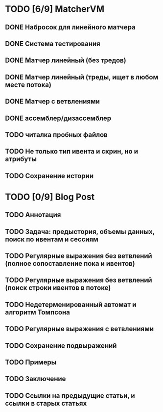 * TODO [6/9] MatcherVM
** DONE Набросок для линейного матчера
** DONE Система тестирования
** DONE Матчер линейный (без тредов)
** DONE Матчер линейный (треды, ищет в любом месте потока)
** DONE Матчер с ветвлениями
** DONE ассемблер/дизассемблер
** TODO читалка пробных файлов
** TODO Не только тип ивента и скрин, но и атрибуты
** TODO Сохранение истории
* TODO [0/9] Blog Post
** TODO Аннотация
** TODO Задача: предыстория, объемы данных, поиск по ивентам и сессиям
** TODO Регулярные выражения без ветвлений (полное сопоставление пока и ивентов)
** TODO Регулярные выражения без ветвлений (поиск строки ивентов в потоке)
** TODO Недетерменированный автомат и алгоритм Томпсона
** TODO Регулярные выражения с ветвлениями
** TODO Сохранение подвыражений
** TODO Примеры
** TODO Заключение
** TODO Ссылки на предыдущие статьи, и ссылки в старых статьях
